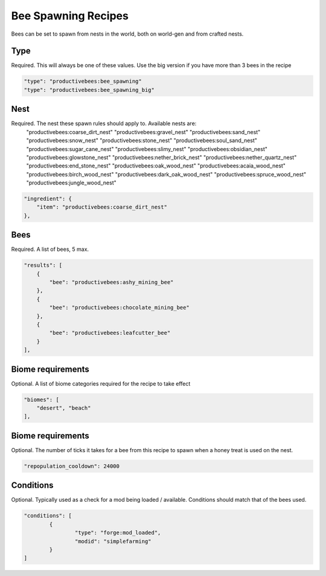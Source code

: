 Bee Spawning Recipes
********************

Bees can be set to spawn from nests in the world, both on world-gen and from crafted nests.

Type
====

Required. This will always be one of these values. Use the big version if you have more than 3 bees in the recipe

.. code-block:: javascript

        "type": "productivebees:bee_spawning"
        "type": "productivebees:bee_spawning_big"

Nest
====

Required. The nest these spawn rules should apply to. Available nests are:
    "productivebees:coarse_dirt_nest"
    "productivebees:gravel_nest"
    "productivebees:sand_nest"
    "productivebees:snow_nest"
    "productivebees:stone_nest"
    "productivebees:soul_sand_nest"
    "productivebees:sugar_cane_nest"
    "productivebees:slimy_nest"
    "productivebees:obsidian_nest"
    "productivebees:glowstone_nest"
    "productivebees:nether_brick_nest"
    "productivebees:nether_quartz_nest"
    "productivebees:end_stone_nest"
    "productivebees:oak_wood_nest"
    "productivebees:acaia_wood_nest"
    "productivebees:birch_wood_nest"
    "productivebees:dark_oak_wood_nest"
    "productivebees:spruce_wood_nest"
    "productivebees:jungle_wood_nest"

.. code-block:: javascript

      "ingredient": {
          "item": "productivebees:coarse_dirt_nest"
      },


Bees
====

Required. A list of bees, 5 max.

.. code-block:: javascript

    "results": [
        {
            "bee": "productivebees:ashy_mining_bee"
        },
        {
            "bee": "productivebees:chocolate_mining_bee"
        },
        {
            "bee": "productivebees:leafcutter_bee"
        }
    ],


Biome requirements
==================

Optional. A list of biome categories required for the recipe to take effect

.. code-block:: javascript

    "biomes": [
        "desert", "beach"
    ],


Biome requirements
==================

Optional. The number of ticks it takes for a bee from this recipe to spawn when a honey treat is used on the nest.

.. code-block:: javascript

    "repopulation_cooldown": 24000


Conditions
==========

Optional.  Typically used as a check for a mod being loaded / available. Conditions should match that of the bees used.

.. code-block:: javascript

        "conditions": [
                {
                        "type": "forge:mod_loaded",
                        "modid": "simplefarming"
                }
        ]